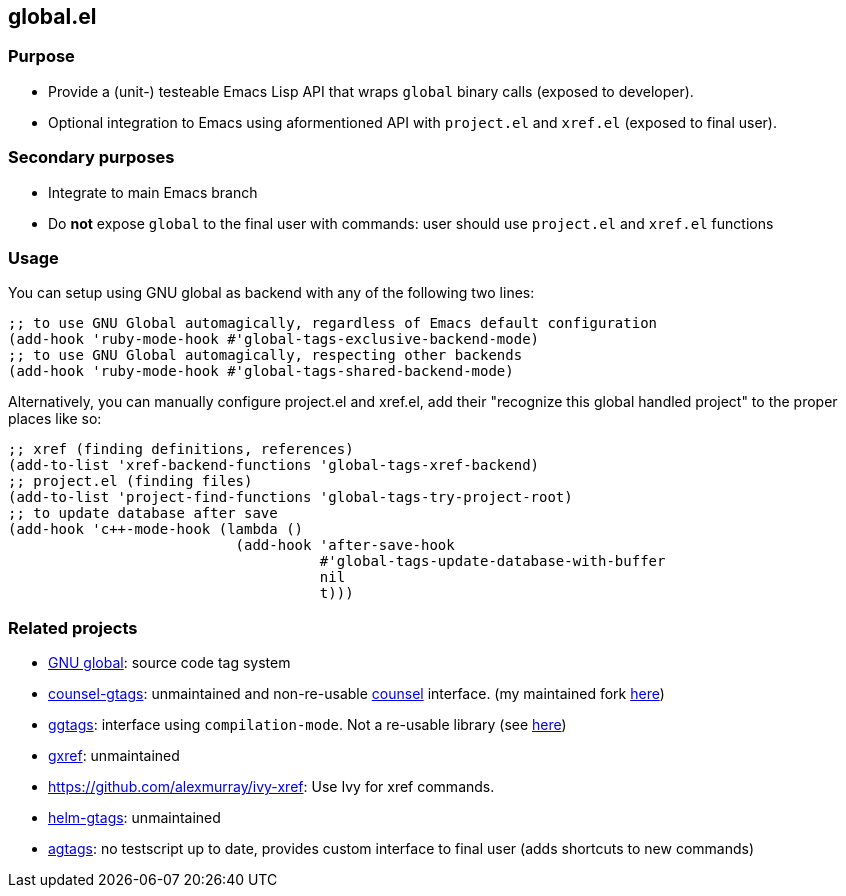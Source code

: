 == global.el

=== Purpose

* Provide a (unit-) testeable Emacs Lisp API that wraps `global` binary calls (exposed to developer).
* Optional integration to Emacs using aformentioned API with `project.el` and `xref.el` (exposed to final user).

=== Secondary purposes

* Integrate to main Emacs branch
* Do *not* expose `global` to the final user with commands: user should use `project.el` and `xref.el` functions

=== Usage

You can setup using GNU global as backend with any of the following two lines:

[source,elisp]
----
;; to use GNU Global automagically, regardless of Emacs default configuration
(add-hook 'ruby-mode-hook #'global-tags-exclusive-backend-mode)
;; to use GNU Global automagically, respecting other backends
(add-hook 'ruby-mode-hook #'global-tags-shared-backend-mode)
----

Alternatively, you can manually configure project.el and xref.el, add their
"recognize this global handled project" to the proper places like so:

[source,elisp]
----
;; xref (finding definitions, references)
(add-to-list 'xref-backend-functions 'global-tags-xref-backend)
;; project.el (finding files)
(add-to-list 'project-find-functions 'global-tags-try-project-root)
;; to update database after save
(add-hook 'c++-mode-hook (lambda ()
                           (add-hook 'after-save-hook
                                     #'global-tags-update-database-with-buffer
                                     nil
                                     t)))
----

=== Related projects

* https://www.gnu.org/s/global/[GNU global]: source code tag system
* https://github.com/syohex/emacs-counsel-gtags[counsel-gtags]: unmaintained and non-re-usable https://github.com/abo-abo/swiper[counsel] interface. (my maintained fork https://github.com/FelipeLema/emacs-counsel-gtags/[here])
* https://github.com/leoliu/ggtags[ggtags]: interface using `compilation-mode`. Not a re-usable library (see https://github.com/leoliu/ggtags/issues/175#issuecomment-428986369[here])
* https://github.com/dedi/gxref/[gxref]: unmaintained
* https://github.com/alexmurray/ivy-xref: Use Ivy for xref commands.
* https://github.com/syohex/emacs-helm-gtags[helm-gtags]: unmaintained
* https://github.com/vietor/agtags[agtags]: no testscript up to date, provides custom interface to final user (adds shortcuts to new commands)
